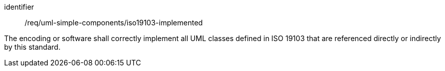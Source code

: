 [requirement,model=ogc]
====
[%metadata]
identifier:: /req/uml-simple-components/iso19103-implemented

The encoding or software shall correctly implement all UML classes defined in ISO 19103 that are referenced directly or indirectly by this standard.
====
